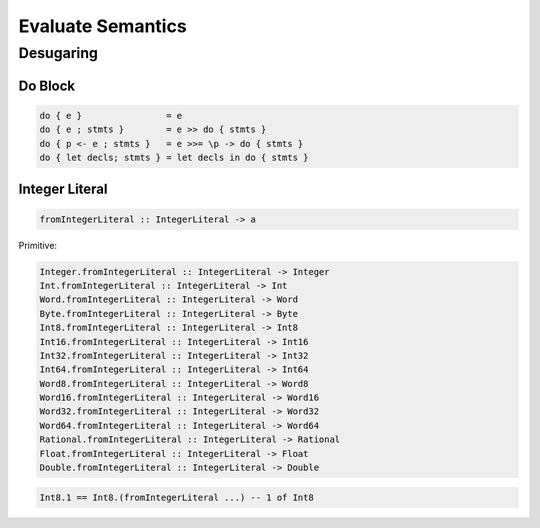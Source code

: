 Evaluate Semantics
==================

Desugaring
----------

Do Block
::::::::

.. code-block:: none

    do { e }                = e
    do { e ; stmts }        = e >> do { stmts }
    do { p <- e ; stmts }   = e >>= \p -> do { stmts }
    do { let decls; stmts } = let decls in do { stmts }

Integer Literal
:::::::::::::::

.. code-block:: none

    fromIntegerLiteral :: IntegerLiteral -> a

Primitive:

.. code-block:: none

    Integer.fromIntegerLiteral :: IntegerLiteral -> Integer
    Int.fromIntegerLiteral :: IntegerLiteral -> Int
    Word.fromIntegerLiteral :: IntegerLiteral -> Word
    Byte.fromIntegerLiteral :: IntegerLiteral -> Byte
    Int8.fromIntegerLiteral :: IntegerLiteral -> Int8
    Int16.fromIntegerLiteral :: IntegerLiteral -> Int16
    Int32.fromIntegerLiteral :: IntegerLiteral -> Int32
    Int64.fromIntegerLiteral :: IntegerLiteral -> Int64
    Word8.fromIntegerLiteral :: IntegerLiteral -> Word8
    Word16.fromIntegerLiteral :: IntegerLiteral -> Word16
    Word32.fromIntegerLiteral :: IntegerLiteral -> Word32
    Word64.fromIntegerLiteral :: IntegerLiteral -> Word64
    Rational.fromIntegerLiteral :: IntegerLiteral -> Rational
    Float.fromIntegerLiteral :: IntegerLiteral -> Float
    Double.fromIntegerLiteral :: IntegerLiteral -> Double

.. code-block:: none

    Int8.1 == Int8.(fromIntegerLiteral ...) -- 1 of Int8
